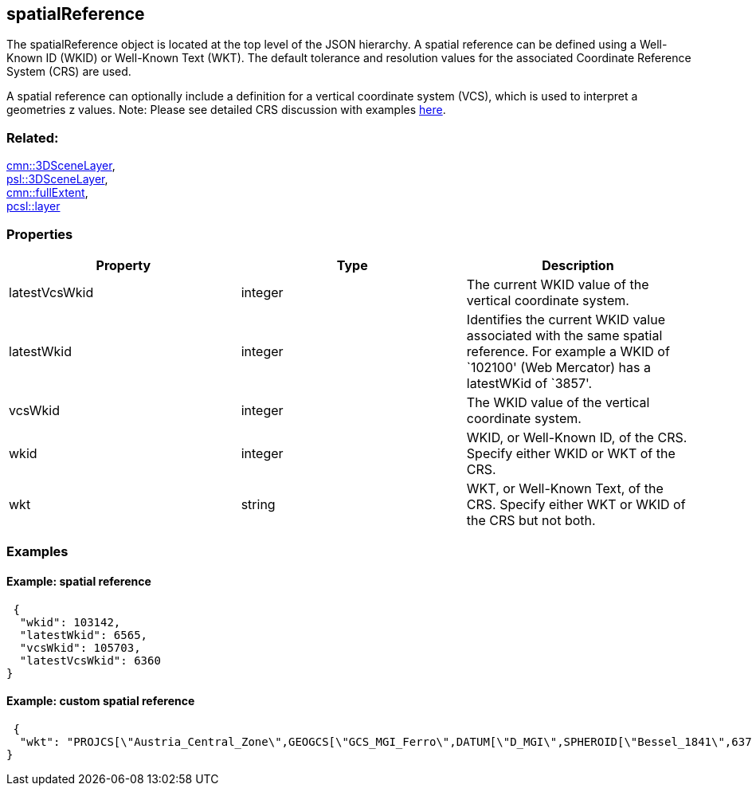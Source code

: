 == spatialReference

The spatialReference object is located at the top level of the JSON
hierarchy. A spatial reference can be defined using a Well-Known ID
(WKID) or Well-Known Text (WKT). The default tolerance and resolution
values for the associated Coordinate Reference System (CRS) are used.

A spatial reference can optionally include a definition for a vertical
coordinate system (VCS), which is used to interpret a geometries z
values. Note: Please see detailed CRS discussion with examples https://github.com/opengeospatial/ogc-i3s-community-standard/blob/main/I3S_SLPK_1_2_Full_Doc.adoc#81-coordinate-reference-systems[here].

=== Related:

link:3DSceneLayer.cmn.adoc[cmn::3DSceneLayer], +
link:3DSceneLayer.psl.adoc[psl::3DSceneLayer], +
link:fullExtent.cmn.adoc[cmn::fullExtent], +
link:layer.pcsl.adoc[pcsl::layer] +

=== Properties

[width="100%",cols="34%,33%,33%",options="header",]
|===
|Property |Type |Description
|latestVcsWkid |integer |The current WKID value of the vertical
coordinate system.

|latestWkid |integer |Identifies the current WKID value associated with
the same spatial reference. For example a WKID of `102100' (Web
Mercator) has a latestWKid of `3857'.

|vcsWkid |integer |The WKID value of the vertical coordinate system.

|wkid |integer |WKID, or Well-Known ID, of the CRS. Specify either WKID
or WKT of the CRS.

|wkt |string |WKT, or Well-Known Text, of the CRS. Specify either WKT or
WKID of the CRS but not both.
|===

=== Examples

==== Example: spatial reference

[source,json]
----
 {
  "wkid": 103142,
  "latestWkid": 6565,
  "vcsWkid": 105703,
  "latestVcsWkid": 6360
} 
----

==== Example: custom spatial reference


[source,json]
----
 {
  "wkt": "PROJCS[\"Austria_Central_Zone\",GEOGCS[\"GCS_MGI_Ferro\",DATUM[\"D_MGI\",SPHEROID[\"Bessel_1841\",6377397.155,299.1528128]],PRIMEM[\"Ferro\",-17.66666666666667],UNIT[\"Degree\",0.0174532925199433]],PROJECTION[\"Transverse_Mercator\"],PARAMETER[\"False_Easting\",0.0],PARAMETER[\"False_Northing\",-5000000.0],PARAMETER[\"Central_Meridian\",13.33333333333333],PARAMETER[\"Scale_Factor\",1.0],PARAMETER[\"Latitude_Of_Origin\",0.0],UNIT[\"Meter\",1.0]]"
} 
----

